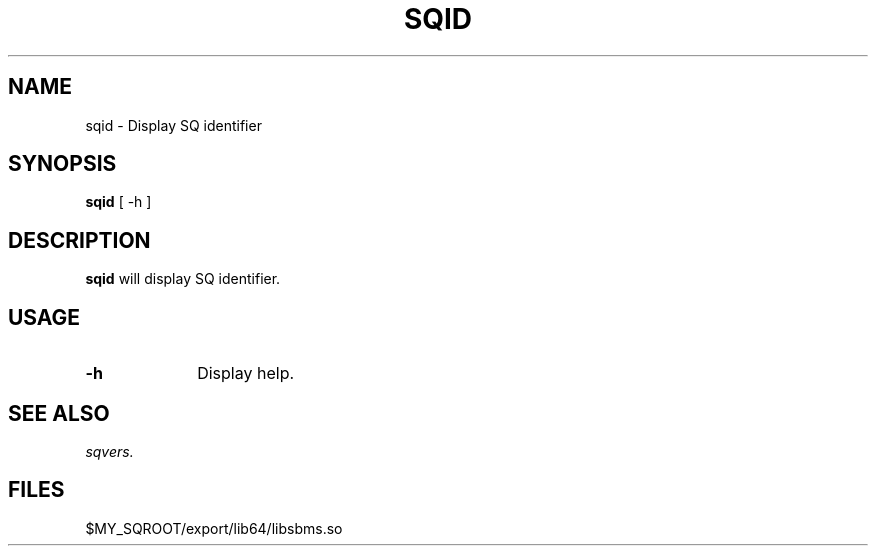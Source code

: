 .\" @@@ START COPYRIGHT @@@
.\"
.\" Licensed to the Apache Software Foundation (ASF) under one
.\" or more contributor license agreements.  See the NOTICE file
.\" distributed with this work for additional information
.\" regarding copyright ownership.  The ASF licenses this file
.\" to you under the Apache License, Version 2.0 (the
.\" "License"); you may not use this file except in compliance
.\" with the License.  You may obtain a copy of the License at
.\"
.\"   http://www.apache.org/licenses/LICENSE-2.0
.\"
.\" Unless required by applicable law or agreed to in writing,
.\" software distributed under the License is distributed on an
.\" "AS IS" BASIS, WITHOUT WARRANTIES OR CONDITIONS OF ANY
.\" KIND, either express or implied.  See the License for the
.\" specific language governing permissions and limitations
.\" under the License.
.\"
.\" @@@ END COPYRIGHT @@@
.\"
.\"#############################################################
.TH SQID 1 "12 March 2013" "SQ bin" "SQ-BIN Reference Pages"
.SH NAME
sqid \- Display SQ identifier
.LP
.SH SYNOPSIS
.B sqid
[
-h
]
.SH DESCRIPTION
.LP
.B sqid
will display SQ identifier.
.SH USAGE
.TP 10
.BI -h
Display help.
.SH SEE ALSO
.I sqvers.
.SH FILES
$MY_SQROOT/export/lib64/libsbms.so
